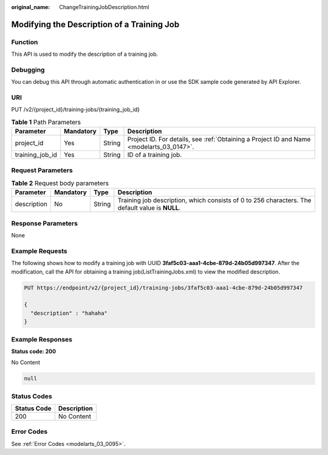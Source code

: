 :original_name: ChangeTrainingJobDescription.html

.. _ChangeTrainingJobDescription:

Modifying the Description of a Training Job
===========================================

Function
--------

This API is used to modify the description of a training job.

Debugging
---------

You can debug this API through automatic authentication in or use the SDK sample code generated by API Explorer.

URI
---

PUT /v2/{project_id}/training-jobs/{training_job_id}

.. table:: **Table 1** Path Parameters

   +-----------------+-----------+--------+------------------------------------------------------------------------------------------+
   | Parameter       | Mandatory | Type   | Description                                                                              |
   +=================+===========+========+==========================================================================================+
   | project_id      | Yes       | String | Project ID. For details, see :ref:`Obtaining a Project ID and Name <modelarts_03_0147>`. |
   +-----------------+-----------+--------+------------------------------------------------------------------------------------------+
   | training_job_id | Yes       | String | ID of a training job.                                                                    |
   +-----------------+-----------+--------+------------------------------------------------------------------------------------------+

Request Parameters
------------------

.. table:: **Table 2** Request body parameters

   +-------------+-----------+--------+-------------------------------------------------------------------------------------------------+
   | Parameter   | Mandatory | Type   | Description                                                                                     |
   +=============+===========+========+=================================================================================================+
   | description | No        | String | Training job description, which consists of 0 to 256 characters. The default value is **NULL**. |
   +-------------+-----------+--------+-------------------------------------------------------------------------------------------------+

Response Parameters
-------------------

None

Example Requests
----------------

The following shows how to modify a training job with UUID **3faf5c03-aaa1-4cbe-879d-24b05d997347**. After the modification, call the API for obtaining a training job(ListTrainingJobs.xml) to view the modified description.

.. code-block:: text

   PUT https://endpoint/v2/{project_id}/training-jobs/3faf5c03-aaa1-4cbe-879d-24b05d997347

   {
     "description" : "hahaha"
   }

Example Responses
-----------------

**Status code: 200**

No Content

.. code-block::

   null

Status Codes
------------

=========== ===========
Status Code Description
=========== ===========
200         No Content
=========== ===========

Error Codes
-----------

See :ref:`Error Codes <modelarts_03_0095>`.
